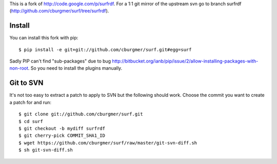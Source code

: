 This is a fork of http://code.google.com/p/surfrdf. For a 1:1 git mirror of
the upstream svn go to branch surfrdf
(http://github.com/cburgmer/surf/tree/surfrdf).

Install
=======
You can install this fork with pip::

    $ pip install -e git+git://github.com/cburgmer/surf.git#egg=surf

Sadly PIP can't find "sub-packages" due to bug
http://bitbucket.org/ianb/pip/issue/2/allow-installing-packages-with-non-root.
So you need to install the plugins manually.

Git to SVN
==========
It's not too easy to extract a patch to apply to SVN but the following should
work. Choose the commit you want to create a patch for and run::

    $ git clone git://github.com/cburgmer/surf.git
    $ cd surf
    $ git checkout -b mydiff surfrdf
    $ git cherry-pick COMMIT_SHA1_ID
    $ wget https://github.com/cburgmer/surf/raw/master/git-svn-diff.sh
    $ sh git-svn-diff.sh
